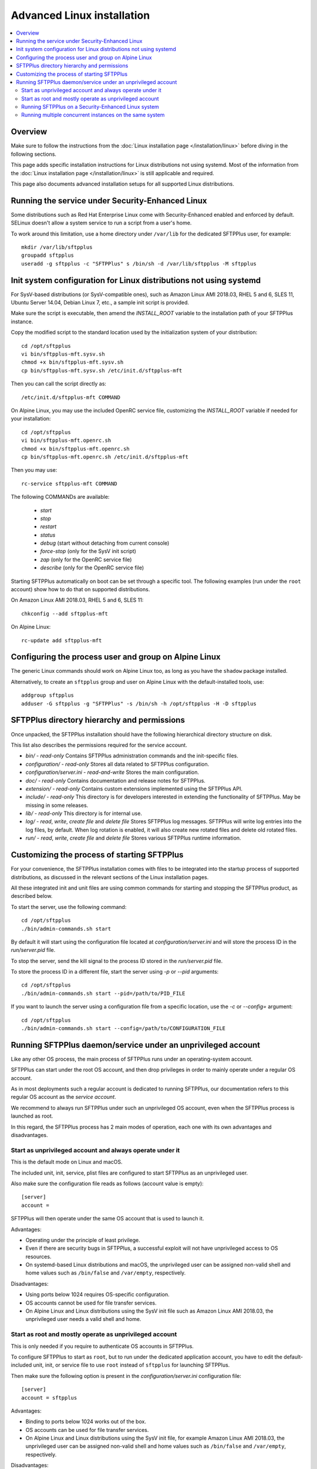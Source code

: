 Advanced Linux installation
===========================

..  contents:: :local:


Overview
--------

Make sure to follow the instructions from the :doc:`Linux installation page
</installation/linux>` before diving in the following sections.

This page adds specific installation instructions for Linux distributions not
using systemd. Most of the information from the :doc:`Linux installation page
</installation/linux>` is still applicable and required.

This page also documents advanced installation setups for all supported
Linux distributions.


Running the service under Security-Enhanced Linux
-------------------------------------------------

Some distributions such as Red Hat Enterprise Linux come with Security-Enhanced
enabled and enforced by default. SELinux doesn't allow a system service to
run a script from a user's home.

To work around this limitation, use a home directory under ``/var/lib``
for the dedicated SFTPPlus user, for example::

    mkdir /var/lib/sftpplus
    groupadd sftpplus
    useradd -g sftpplus -c "SFTPPlus" s /bin/sh -d /var/lib/sftpplus -M sftpplus


Init system configuration for Linux distributions not using systemd
-------------------------------------------------------------------

For SysV-based distributions (or SysV-compatible ones), such as
Amazon Linux AMI 2018.03, RHEL 5 and 6, SLES 11, Ubuntu Server 14.04,
Debian Linux 7, etc., a sample init script is provided.

Make sure the script is executable, then amend the `INSTALL_ROOT` variable
to the installation path of your SFTPPlus instance.

Copy the modified script to the standard location used by the
initialization system of your distribution::

    cd /opt/sftpplus
    vi bin/sftpplus-mft.sysv.sh
    chmod +x bin/sftpplus-mft.sysv.sh
    cp bin/sftpplus-mft.sysv.sh /etc/init.d/sftpplus-mft

Then you can call the script directly as::

    /etc/init.d/sftpplus-mft COMMAND

On Alpine Linux, you may use the included OpenRC service file,
customizing the `INSTALL_ROOT` variable if needed for your
installation::

    cd /opt/sftpplus
    vi bin/sftpplus-mft.openrc.sh
    chmod +x bin/sftpplus-mft.openrc.sh
    cp bin/sftpplus-mft.openrc.sh /etc/init.d/sftpplus-mft

Then you may use::

    rc-service sftpplus-mft COMMAND

The following COMMANDs are available:

    * `start`
    * `stop`
    * `restart`
    * `status`
    * `debug` (start without detaching from current console)
    * `force-stop` (only for the SysV init script)
    * `zap` (only for the OpenRC service file)
    * `describe` (only for the OpenRC service file)

Starting SFTPPlus automatically on boot can be set through a specific tool.
The following examples (run under the ``root`` account)
show how to do that on supported distributions.

On Amazon Linux AMI 2018.03, RHEL 5 and 6, SLES 11::

    chkconfig --add sftpplus-mft

On Alpine Linux::

    rc-update add sftpplus-mft


Configuring the process user and group on Alpine Linux
------------------------------------------------------

The generic Linux commands should work on Alpine Linux too,
as long as you have the ``shadow`` package installed.

Alternatively, to create an ``sftpplus`` group and user on Alpine Linux
with the default-installed tools, use::

    addgroup sftpplus
    adduser -G sftpplus -g "SFTPPlus" -s /bin/sh -h /opt/sftpplus -H -D sftpplus


SFTPPlus directory hierarchy and permissions
--------------------------------------------

Once unpacked, the SFTPPlus installation should have the following
hierarchical directory structure on disk.

This list also describes the permissions required for the service account.

* `bin/` - `read-only`
  Contains SFTPPlus administration commands and the init-specific files.

* `configuration/` - `read-only`
  Stores all data related to SFTPPlus configuration.

* `configuration/server.ini` - `read-and-write`
  Stores the main configuration.

* `doc/` - `read-only`
  Contains documentation and release notes for SFTPPlus.

* `extension/` - `read-only`
  Contains custom extensions implemented using the SFTPPlus API.

* `include/` - `read-only`
  This directory is for developers interested in extending the
  functionality of SFTPPlus. May be missing in some releases.

* `lib/` - `read-only`
  This directory is for internal use.

* `log/` - `read`, `write`, `create file` and `delete file`
  Stores SFTPPlus log messages.
  SFTPPlus will write log entries into the log files, by default.
  When log rotation is enabled, it will also create new rotated files and
  delete old rotated files.

* `run/` - `read`, `write`, `create file` and `delete file`
  Stores various SFTPPlus runtime information.


Customizing the process of starting SFTPPlus
--------------------------------------------

For your convenience, the SFTPPlus installation comes with files to
be integrated into the startup process of supported distributions,
as discussed in the relevant sections of the Linux installation pages.

All these integrated init and unit files are using common commands for
starting and stopping the SFTPPlus product, as described below.

To start the server, use the following command::

    cd /opt/sftpplus
    ./bin/admin-commands.sh start

By default it will start using the configuration file located at
`configuration/server.ini` and will store the process ID in the
`run/server.pid` file.

To stop the server, send the kill signal to the process ID stored in the
`run/server.pid` file.

To store the process ID in a different file, start the server using
`-p` or `--pid` arguments::

    cd /opt/sftpplus
    ./bin/admin-commands.sh start --pid=/path/to/PID_FILE

If you want to launch the server using a configuration file from a
specific location, use the `-c` or `--config=` argument::

    cd /opt/sftpplus
    ./bin/admin-commands.sh start --config=/path/to/CONFIGURATION_FILE


Running SFTPPlus daemon/service under an unprivileged account
-------------------------------------------------------------

Like any other OS process, the main process of SFTPPlus runs
under an operating-system account.

SFTPPlus can start under the root OS account, and then drop privileges
in order to mainly operate under a regular OS account.

As in most deployments such a regular account is dedicated to running SFTPPlus,
our documentation refers to this regular OS account as the *service account*.

We recommend to always run SFTPPlus under such an unprivileged OS account, even
when the SFTPPlus process is launched as root.

In this regard, the SFTPPlus process has 2 main modes of operation,
each one with its own advantages and disadvantages.


Start as unprivileged account and always operate under it
^^^^^^^^^^^^^^^^^^^^^^^^^^^^^^^^^^^^^^^^^^^^^^^^^^^^^^^^^

This is the default mode on Linux and macOS.

The included unit, init, service, plist files are configured
to start SFTPPlus as an unprivileged user.

Also make sure the configuration file reads as follows
(account value is empty)::

    [server]
    account =

SFTPPlus will then operate under the same OS account that is used to launch it.

Advantages:

* Operating under the principle of least privilege.
* Even if there are security bugs in SFTPPlus, a successful exploit will
  not have unprivileged access to OS resources.
* On systemd-based Linux distributions and macOS, the unprivileged user
  can be assigned non-valid shell and home values such as
  ``/bin/false`` and ``/var/empty``, respectively.

Disadvantages:

* Using ports below 1024 requires OS-specific configuration.
* OS accounts cannot be used for file transfer services.
* On Alpine Linux and Linux distributions using the SysV init file such as
  Amazon Linux AMI 2018.03, the unprivileged user needs a valid shell and home.


Start as root and mostly operate as unprivileged account
^^^^^^^^^^^^^^^^^^^^^^^^^^^^^^^^^^^^^^^^^^^^^^^^^^^^^^^^

This is only needed if you require to authenticate OS accounts in SFTPPlus.

To configure SFTPPlus to start as ``root``, but to run under the dedicated
application account, you have to edit the default-included unit, init, or
service file to use ``root`` instead of ``sftpplus`` for launching SFTPPlus.

Then make sure the following option is present in the
`configuration/server.ini` configuration file::

    [server]
    account = sftpplus

Advantages:

* Binding to ports below 1024 works out of the box.
* OS accounts can be used for file transfer services.
* On Alpine Linux and Linux distributions using the SysV init file,
  for example Amazon Linux AMI 2018.03, the unprivileged user
  can be assigned non-valid shell and home values such as
  ``/bin/false`` and ``/var/empty``, respectively.

Disadvantages:

* Even though most of the time SFTPPlus will operate under the unprivileged
  account, for requests to authenticate an OS account SFTPPlus will briefly
  switch to running as root in order to perform the OS authentication.
  If there is a security bug in SFTPPlus, and that bug is exploited during
  the brief amount of time SFTPPlus runs as root, an attacker can theoretically
  gain privileged access to OS resources.

..  note::
    You can also start SFTPPlus under the privileged root account
    and keep running the SFTPPlus process as root
    using ``account =`` in the server's configuration file.
    For security reasons, we don't recommend this mode of operation.


Running SFTPPlus on a Security-Enhanced Linux system
^^^^^^^^^^^^^^^^^^^^^^^^^^^^^^^^^^^^^^^^^^^^^^^^^^^^

Some Linux distributions, such as Red Hat Enterprise Linux and its derivatives,
are installed with SELinux set up in "enforcing" mode.
That doesn't allow the execution of shell scripts from a user home directory.

To avoid this limitation, when creating the dedicated SFTPPlus OS user manually,
use a home directory other than the installation directory of SFTPPlus.
For example, assuming that SFTPPlus is being set up at ``/opt/sftpplus``,
use these commands to add a dedicated operating system user named ``sftpplus``::

    groupadd sftpplus
    useradd -g sftpplus -c SFTPPlus -s /bin/sh -d /var/lib/sftpplus -M sftpplus

On top of the above, you'll have to restore the SELinux context
for the script SFTPPlus uses to start itself: ``admin-commands.sh``.

For example, assuming the SFTPPlus is being set up at ``/opt/sftpplus``::

    restorecon -v /opt/sftpplus/bin/admin-commands.sh


Running multiple concurrent instances on the same system
^^^^^^^^^^^^^^^^^^^^^^^^^^^^^^^^^^^^^^^^^^^^^^^^^^^^^^^^

You can run multiple independent SFTPPlus instances on the same machine or VM
to achieve one of the following requirements:

* have separate testing and production systems
* better CPU usage and high availability on multi CPU / multi disk systems
* create a pre-production system which is hosted by the same VM as the
  production to allow easy rollback to older version

On systemd (modern Linux) and OpenRC init systems, this can be achieved
by creating multiple service files with different names
and setting specific configuration files per SFTPPlus instance.

When using the supplied ``bin/install.sh`` script to set up these instances,
it's as simple as providing a custom name for the SFTPPlus service
of the instance to be set up when installing from multiple locations.
For example::

    /opt/sftpplus-production/install.sh --service-name=sftpplus-prod
    /opt/sftpplus-testing/install.sh --service-name=sftpplus-test

This takes care of all the needed system configuration. You can still use
the provided shell scripts to safely update or uninstall these instances
individually. Just make sure the concurrent instances are configured
to use different ports for their services.
For example, considering the default-enabled FTP / SSH / HTTPS / Local Manager
services, you might use the 21/22/443/8443 ports for the production instance,
while using the default 10021/10022/10443/10020 ports for the testing instance.
Only install a new SFTPPlus instance this way after making sure
the default SFTPPlus ports are free, to have both fully working side by side.

If you prefer to set up multiple SFTPPlus instances manually,
each instance must be configured with specific paths for log and cache files.
For example, when using a production instance and a testing one,
`log/server-production.log` and `log/server-testing.log`
for the log handler's file paths, and
`configuration/cache-production.db3` and `configuration/cache-testing.db3`
for the embedded database resource paths.

In addition, different instances must use different ports and/or IPs.
For example, 10022 for the first instance's SFTP port and 20022 for the
second one, if using the same IP.

For SysV-based systems, we provide a simplified init script for running
concurrent instances: `bin/sftpplus-mft.sysv.instances.sh`.
Create copies as needed in your `/etc/init.d/` sub-directory,
then edit the `$INSTANCE_ID` variable for each instance.
The init script assumes each instance is configured through a file named
`configuration/server-INSTANCE_ID.ini`, where INSTANCE_ID should match
the value set in the init script.

When running different versions of SFTPPlus concurrently on the same machine,
each instance has a dedicated root directory, therefore the ``INSTALL_ROOT``
variable from the service/init files must be updated accordingly.
